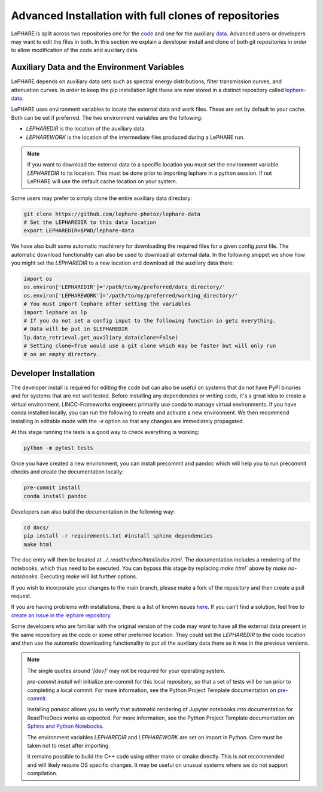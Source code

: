 Advanced Installation with full clones of repositories
======================================================
LePHARE is split across two repositories one for the 
`code <https://github.com/lephare-photoz/lephare>`_ and one for the
auxiliary `data <https://github.com/lephare-photoz/lephare-data>`_. 
Advanced users or developers may want to edit the files in 
both. In this section we explain a developer install and clone of both 
git repositories in order to allow modification of the code and auxiliary data.


Auxiliary Data and the Environment Variables
********************************************

LePHARE depends on auxiliary data sets such as spectral energy distributions,
filter transmission curves, and attenuation curves. In order to keep the pip
installation light these are now stored in a distinct repository called
`lephare-data <https://github.com/lephare-photoz/lephare-data>`_.

LePHARE uses environment variables to locate the external data and work files. These are set by default to your cache. Both can be set if preferred. The two environment variables are the following:

* `LEPHAREDIR` is the location of the auxiliary data.
* `LEPHAREWORK` is the location of the intermediate files produced during a LePHARE run.



.. note::
    If you want to download the external data to a specific location you must set the
    environment variable `LEPHAREDIR` to its location. This must be done prior to 
    importing lephare in a python session. If not LePHARE will use the default cache
    location on your system.
    
Some users may prefer to simply clone the entire  auxiliary data directory:

.. code-block:: bash
    
    git clone https://github.com/lephare-photoz/lephare-data
    # Set the LEPHAREDIR to this data location
    export LEPHAREDIR=$PWD/lephare-data

    
We have also built some automatic machinery for downloading the
required files for a given config `para` file. The automatic download
functionality can also be used to download all external data. In the
following snippet we show how you might set the `LEPHAREDIR` to a new
location and download all the auxiliary data there:

.. code-block:: python

    import os
    os.environ['LEPHAREDIR']='/path/to/my/preferred/data_directory/'
    os.environ['LEPHAREWORK']='/path/to/my/preferred/working_directory/'
    # You must import lephare after setting the variables
    import lephare as lp
    # If you do not set a config input to the following function in gets everything.
    # Data will be put in $LEPHAREDIR
    lp.data_retrieval.get_auxiliary_data(clone=False)
    # Setting clone=True would use a git clone which may be faster but will only run 
    # on an empty directory.


Developer Installation
**********************
The developer install is required for editing the code but can also be useful
on systems that do not have PyPI binaries and for systems that are not well tested.
Before installing any dependencies or writing code, it's a great idea to create 
a virtual environment. LINCC-Frameworks engineers primarily use conda to manage 
virtual environments. If you have conda installed locally, you can run the following 
to create and activate a new environment. We then recommend installing in 
editable mode with the `-e` option so that any changes are immediately propagated.

.. tabs::

    .. tab:: bash

        .. code-block:: bash

            conda create -n <env_name> python=3.12
            conda activate <env_name>
            git clone https://github.com/lephare-photoz/lephare.git
            cd lephare
            git submodule update --init --recursive
            conda install -c conda-forge cxx-compiler
            pip install -e .'[dev]'

    .. tab:: OSX

        .. code-block:: bash

            conda create -n <env_name> python=3.12
            conda activate <env_name>
            brew install llvm libomp
            git clone https://github.com/lephare-photoz/lephare.git
            cd lephare
            git submodule update --init --recursive
            conda install -c conda-forge cxx-compiler
            pip install -e .'[dev]'


At this stage running the tests is a good way to check everything is working:

.. code-block:: bash

    python -m pytest tests

Once you have created a new environment, you can install precommit and pandoc 
which will help you to run precommit checks and create the documentation locally:

.. code-block:: bash

    pre-commit install
    conda install pandoc

Developers can also build the documentation in the following way:

.. code-block:: bash
    
    cd docs/
    pip install -r requirements.txt #install sphinx dependencies
    make html

The doc entry will then be located at `../_readthedocs/html/index.html`. The 
documentation includes a rendering of the notebooks, which thus need to be 
executed. You can bypass this stage by replacing `make html`` above by 
`make no-notebooks`. Executing `make` will list further options.


If you wish to incorporate your changes to the main branch, please make a fork of 
the repository and then create a pull request. 

If you are having problems with installations, there is a list of known issues `here <known_issues.rst>`_. 
If you can’t find a solution, feel free to `create an issue in the lephare repository 
<https://github.com/lephare-photoz/lephare/issues>`_.

Some developers who are familiar with the original version of the code may
want to have all the external data present in the same repository as the code
or some other preferred location. They could set the `LEPHAREDIR` to the code 
location and then use the automatic downloading functionality to put all
the auxiliary data there as it was in the previous versions.


.. note::
    The single quotes around `'[dev]'` may not be required for your operating system.

    `pre-commit install` will initialize pre-commit for this local repository, 
    so that a set of tests will be run prior to completing a local commit. For more 
    information, see the Python Project Template documentation on `pre-commit 
    <https://lincc-ppt.readthedocs.io/en/latest/practices/precommit.html>`_.

    Installing `pandoc` allows you to verify that automatic rendering of Jupyter 
    notebooks into documentation for ReadTheDocs works as expected. For more information, 
    see the Python Project Template documentation on `Sphinx and Python Notebooks 
    <https://lincc-ppt.readthedocs.io/en/latest/practices/sphinx.html#python-notebooks>`_.

    The environment variables `LEPHAREDIR` and `LEPHAREWORK` are set on import
    in Python. Care must be taken not to reset after importing.

    It remains possible to build the C++ code using either make or cmake directly.
    This is not recommended and will likely require OS specific changes. It may be 
    useful on unusual systems where we do not support compilation.
